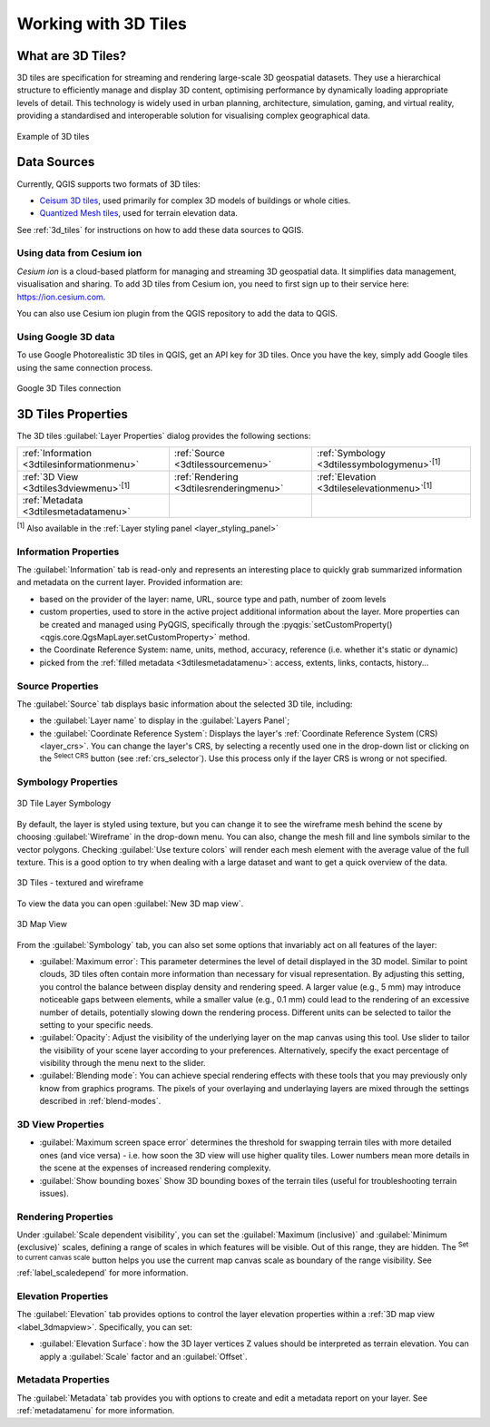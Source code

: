 .. index:: 3D Tiles, 3d tiles properties
.. _`label_3d_tiles`:

*************************
Working with 3D Tiles
*************************

.. only:: html

   .. contents::
      :local:

What are 3D Tiles?
======================

3D tiles are specification for streaming and rendering large-scale 3D
geospatial datasets. They use a hierarchical structure to efficiently manage 
and display 3D content, optimising performance by dynamically loading
appropriate levels of detail. This technology is widely used in urban 
planning, architecture, simulation, gaming, and virtual reality, providing
a standardised and interoperable solution for visualising complex geographical
data.


.. _figure_3d_tiles_example:

.. figure:: img/3d_tiles.png
   :align: center

   Example of 3D tiles


Data Sources
============

Currently, QGIS supports two formats of 3D tiles:

* `Ceisum 3D tiles <https://cesium.com/why-cesium/3d-tiles/>`_,
  used primarily for complex 3D models of buildings or whole cities.
* `Quantized Mesh tiles <https://github.com/CesiumGS/quantized-mesh>`_,
  used for terrain elevation data.

See :ref:`3d_tiles` for instructions on how to add these data sources to QGIS.

Using data from Cesium ion 
--------------------------

*Cesium ion* is a cloud-based platform for managing and streaming 3D geospatial
data. It simplifies data management, visualisation and sharing. To add 3D tiles
from Cesium ion, you need to first sign up to their service 
here: https://ion.cesium.com.

You can also use Cesium ion plugin from the QGIS repository 
to add the data to QGIS.

Using Google 3D data
--------------------

To use Google Photorealistic 3D tiles in QGIS, get an API key for 3D tiles. 
Once you have the key, simply add Google tiles using the same 
connection process.

.. _figure_google_3d_tiles:

.. figure:: img/google_3d_tiles.png
   :align: center

   Google 3D Tiles connection 

.. _3dtiles_properties:

3D Tiles Properties
===================

The 3D tiles :guilabel:`Layer Properties` dialog provides the following sections:

.. list-table::

   * - |metadata| :ref:`Information <3dtilesinformationmenu>`
     - |system| :ref:`Source <3dtilessourcemenu>`
     - |symbology| :ref:`Symbology <3dtilessymbologymenu>`:sup:`[1]`
   * - |3d| :ref:`3D View <3dtiles3dviewmenu>`:sup:`[1]`
     - |rendering| :ref:`Rendering <3dtilesrenderingmenu>`
     - |elevationscale| :ref:`Elevation <3dtileselevationmenu>`:sup:`[1]`
   * - |editMetadata| :ref:`Metadata <3dtilesmetadatamenu>`
     -
     -


:sup:`[1]` Also available in the :ref:`Layer styling panel <layer_styling_panel>`


.. _3dtilesinformationmenu:

Information Properties
----------------------

The :guilabel:`Information` tab is read-only and represents an interesting
place to quickly grab summarized information and metadata on the current layer.
Provided information are:

* based on the provider of the layer: name, URL, source type and path, number
  of zoom levels
* custom properties, used to store in the active project additional information about the layer.
  More properties can be created and managed using PyQGIS, specifically through
  the :pyqgis:`setCustomProperty() <qgis.core.QgsMapLayer.setCustomProperty>` method.
* the Coordinate Reference System: name, units, method, accuracy, reference
  (i.e. whether it's static or dynamic)
* picked from the :ref:`filled metadata <3dtilesmetadatamenu>`: access,
  extents, links, contacts, history...

.. _3dtilessourcemenu:

Source Properties
-----------------

The |system| :guilabel:`Source` tab displays basic information about
the selected 3D tile, including:

* the :guilabel:`Layer name` to display in the :guilabel:`Layers Panel`;
* the :guilabel:`Coordinate Reference System`:
  Displays the layer's
  :ref:`Coordinate Reference System (CRS) <layer_crs>`.
  You can change the layer's CRS, by selecting a recently used one in
  the drop-down list or clicking on the |setProjection|
  :sup:`Select CRS` button (see :ref:`crs_selector`).
  Use this process only if the layer CRS is wrong or not specified.

.. _3dtilessymbologymenu:

Symbology Properties
--------------------

.. _figure_3d_tiles_symbology:

.. figure:: img/3d_tiles_symbology.png
   :align: center

   3D Tile Layer Symbology

By default, the layer is styled using texture, but you can change it 
to see the wireframe mesh behind the scene by choosing :guilabel:`Wireframe` 
in the drop-down menu. You can also, change the mesh fill and line symbols 
similar to the vector polygons. 
Checking |checkbox| :guilabel:`Use texture colors` will render each mesh element 
with the average value of the full texture. 
This is a good option to try when dealing with a large dataset and
want to get a quick overview of the data.

.. _figure_3d_tiles_textured_and_wireframe:

.. figure:: img/3d_tiles_textured_and_wireframe.png
   :align: center

   3D Tiles - textured and wireframe 

To view the data you can open |new3DMap| :guilabel:`New 3D map view`.

.. _figure_3d_tiles_map_view:

.. figure:: img/3d_tiles_map_view.png
   :align: center

   3D Map View  

From the :guilabel:`Symbology` tab, you can also set some options that 
invariably act on all features of the layer:

* :guilabel:`Maximum error`: This parameter determines the level of detail 
  displayed in the 3D model. Similar to point clouds, 3D tiles 
  often contain more information than necessary for visual representation.
  By adjusting this setting, you control the balance between display density 
  and rendering speed. A larger value (e.g., 5 mm) may introduce noticeable
  gaps between elements, while a smaller value (e.g., 0.1 mm) could lead to
  the rendering of an excessive number of details, potentially slowing down
  the rendering process. Different units can be selected to tailor the setting
  to your specific needs.
* :guilabel:`Opacity`: Adjust the visibility of the underlying layer on the 
  map canvas using this tool. Use slider to tailor the visibility 
  of your scene layer according to your preferences. Alternatively, specify the 
  exact percentage of visibility through the menu next to the slider.
* :guilabel:`Blending mode`: You can achieve special rendering effects with these tools
  that you may previously only know from graphics programs.
  The pixels of your overlaying and underlaying layers are mixed through the settings
  described in :ref:`blend-modes`.

.. _3dtiles3dviewmenu:

3D View Properties
------------------

* :guilabel:`Maximum screen space error` determines the threshold for swapping
  terrain tiles with more detailed ones (and vice versa) - i.e. how soon the 3D 
  view will use higher quality tiles. Lower numbers mean more details in the 
  scene at the expenses of increased rendering complexity.

* |unchecked| :guilabel:`Show bounding boxes` Show 3D bounding boxes of the 
  terrain tiles (useful for troubleshooting terrain issues).


.. _3dtilesrenderingmenu:

Rendering Properties
--------------------

Under |unchecked| :guilabel:`Scale dependent visibility`,
you can set the :guilabel:`Maximum (inclusive)`
and :guilabel:`Minimum (exclusive)` scales,
defining a range of scales in which features will be visible.
Out of this range, they are hidden.
The |mapIdentification| :sup:`Set to current canvas scale` button helps you
use the current map canvas scale as boundary of the range visibility.
See :ref:`label_scaledepend` for more information.

.. _3dtileselevationmenu:

Elevation Properties
--------------------

The |elevationscale| :guilabel:`Elevation` tab provides options to control
the layer elevation properties within a :ref:`3D map view <label_3dmapview>`.
Specifically, you can set:

* :guilabel:`Elevation Surface`: how the 3D layer vertices Z values
  should be interpreted as terrain elevation.
  You can apply a :guilabel:`Scale` factor and an :guilabel:`Offset`.

.. index:: Metadata, Metadata editor, Keyword
.. _3dtilesmetadatamenu:

Metadata Properties
-------------------

The |editMetadata| :guilabel:`Metadata` tab provides you with options
to create and edit a metadata report on your layer.
See :ref:`metadatamenu` for more information.


.. Substitutions definitions - AVOID EDITING PAST THIS LINE
   This will be automatically updated by the find_set_subst.py script.
   If you need to create a new substitution manually,
   please add it also to the substitutions.txt file in the
   source folder.

.. |3d| image:: /static/common/3d.png
   :width: 1.5em
.. |checkbox| image:: /static/common/checkbox.png
   :width: 1.3em
.. |editMetadata| image:: /static/common/editmetadata.png
   :width: 1.2em
.. |elevationscale| image:: /static/common/elevationscale.png
   :width: 1.5em
.. |mapIdentification| image:: /static/common/mActionMapIdentification.png
   :width: 1.5em
.. |metadata| image:: /static/common/metadata.png
   :width: 1.5em
.. |new3DMap| image:: /static/common/mActionNew3DMap.png
   :width: 1.5em
.. |rendering| image:: /static/common/rendering.png
   :width: 1.5em
.. |setProjection| image:: /static/common/mActionSetProjection.png
   :width: 1.5em
.. |symbology| image:: /static/common/symbology.png
   :width: 2em
.. |system| image:: /static/common/system.png
   :width: 1.5em
.. |unchecked| image:: /static/common/unchecked.png
   :width: 1.3em
